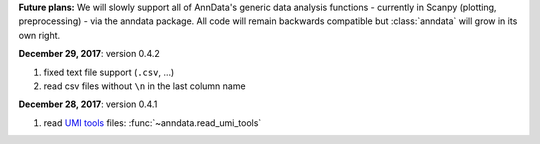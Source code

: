 
**Future plans:** We will slowly support all of AnnData's generic data analysis functions -
currently in Scanpy (plotting, preprocessing) - via the anndata package. All
code will remain backwards compatible but :class:`anndata` will grow in its own
right.

**December 29, 2017**: version 0.4.2

1. fixed text file support (``.csv``, …)
2. read csv files without ``\n`` in the last column name

**December 28, 2017**: version 0.4.1

1. read `UMI tools <https://github.com/CGATOxford/UMI-tools>`_ files: :func:`~anndata.read_umi_tools`
